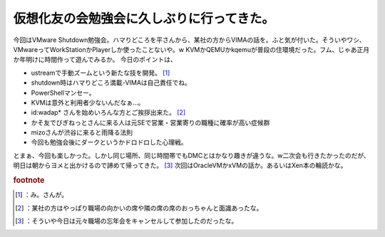 ﻿仮想化友の会勉強会に久しぶりに行ってきた。
##########################################


今回はVMware Shutdown勉強会。ハマりどころを平さんから、某社の方からVIMAの話を。ふと気が付いた。そういやワシ、VMwareってWorkStationかPlayerしか使ったことないや。w KVMかQEMUかkqemuが普段の住環境だった。フム、じゃあ正月か年明けに時間作って遊んでみるか。
今日のポイントは、

* ustreamで手動ズームという新たな技を開発。 [#]_ 
* shutdown時はハマりどころ満載-VIMAは自己責任でね。
* PowerShellマンセー。
* KVMは意外と利用者少ないんだなぁ…。
* id:wadap* さんを始めいろんな方とご挨拶出来た。 [#]_ 
* かそ友でびぎねっとさんに来る人は元SEで営業・営業寄りの職種に確率が高い症候群
* mizoさんが渋谷に来ると雨降る法則
* 今回も勉強会後にダークというかドロドロした心理戦。

とまぁ、今回も楽しかった。しかし同じ場所、同じ時間帯でもDMCとはかなり趣きが違うな。w二次会も行きたかったのだが、明日は朝からヨメと出かけるので諦めて帰ってきた。 [#]_ 
次回はOracleVMかxVMの話か。あるいはXen本の輪読かな。


.. rubric:: footnote

.. [#] ：み。さんが。
.. [#] ：某社の方はやっぱり職場の向かいの席や隣の席の席のおっちゃんと面識あったな。
.. [#] ：そういや今日は元々職場の忘年会をキャンセルして参加したのだったな。



.. author:: mkouhei
.. categories:: 仮想化, 勉強会, 
.. tags::


